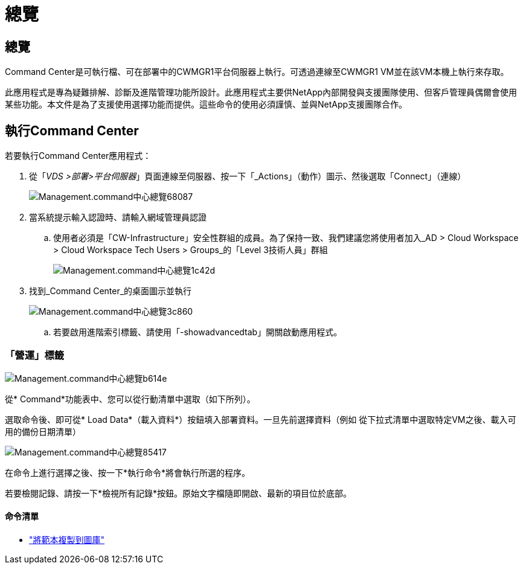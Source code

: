 = 總覽
:allow-uri-read: 




== 總覽

Command Center是可執行檔、可在部署中的CWMGR1平台伺服器上執行。可透過連線至CWMGR1 VM並在該VM本機上執行來存取。

此應用程式是專為疑難排解、診斷及進階管理功能所設計。此應用程式主要供NetApp內部開發與支援團隊使用、但客戶管理員偶爾會使用某些功能。本文件是為了支援使用選擇功能而提供。這些命令的使用必須謹慎、並與NetApp支援團隊合作。



== 執行Command Center

.若要執行Command Center應用程式：
. 從「_VDS >部署>平台伺服器_」頁面連線至伺服器、按一下「_Actions」（動作）圖示、然後選取「Connect」（連線）
+
image::Management.command_center_overview-68087.png[Management.command中心總覽68087]

. 當系統提示輸入認證時、請輸入網域管理員認證
+
.. 使用者必須是「CW-Infrastructure」安全性群組的成員。為了保持一致、我們建議您將使用者加入_AD > Cloud Workspace > Cloud Workspace Tech Users > Groups_的「Level 3技術人員」群組
+
image::Management.command_center_overview-1c42d.png[Management.command中心總覽1c42d]



. 找到_Command Center_的桌面圖示並執行
+
image::Management.command_center_overview-3c860.png[Management.command中心總覽3c860]

+
.. 若要啟用進階索引標籤、請使用「-showadvancedtab」開關啟動應用程式。






=== 「營運」標籤

image::Management.command_center_overview-b614e.png[Management.command中心總覽b614e]

從* Command*功能表中、您可以從行動清單中選取（如下所列）。

選取命令後、即可從* Load Data*（載入資料*）按鈕填入部署資料。一旦先前選擇資料（例如 從下拉式清單中選取特定VM之後、載入可用的備份日期清單）

image::Management.command_center_overview-85417.png[Management.command中心總覽85417]

在命令上進行選擇之後、按一下*執行命令*將會執行所選的程序。

若要檢閱記錄、請按一下*檢視所有記錄*按鈕。原始文字檔隨即開啟、最新的項目位於底部。



==== 命令清單

* link:Management.command_center.operations.copy_template_to_gallery.html["將範本複製到圖庫"]


